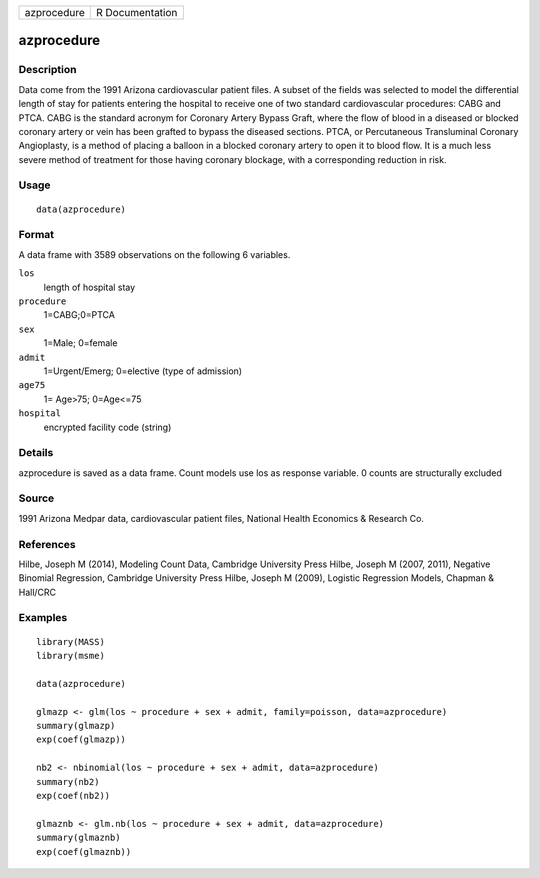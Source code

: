 +---------------+-------------------+
| azprocedure   | R Documentation   |
+---------------+-------------------+

azprocedure
-----------

Description
~~~~~~~~~~~

Data come from the 1991 Arizona cardiovascular patient files. A subset
of the fields was selected to model the differential length of stay for
patients entering the hospital to receive one of two standard
cardiovascular procedures: CABG and PTCA. CABG is the standard acronym
for Coronary Artery Bypass Graft, where the flow of blood in a diseased
or blocked coronary artery or vein has been grafted to bypass the
diseased sections. PTCA, or Percutaneous Transluminal Coronary
Angioplasty, is a method of placing a balloon in a blocked coronary
artery to open it to blood flow. It is a much less severe method of
treatment for those having coronary blockage, with a corresponding
reduction in risk.

Usage
~~~~~

::

    data(azprocedure)

Format
~~~~~~

A data frame with 3589 observations on the following 6 variables.

``los``
    length of hospital stay

``procedure``
    1=CABG;0=PTCA

``sex``
    1=Male; 0=female

``admit``
    1=Urgent/Emerg; 0=elective (type of admission)

``age75``
    1= Age>75; 0=Age<=75

``hospital``
    encrypted facility code (string)

Details
~~~~~~~

azprocedure is saved as a data frame. Count models use los as response
variable. 0 counts are structurally excluded

Source
~~~~~~

1991 Arizona Medpar data, cardiovascular patient files, National Health
Economics & Research Co.

References
~~~~~~~~~~

Hilbe, Joseph M (2014), Modeling Count Data, Cambridge University Press
Hilbe, Joseph M (2007, 2011), Negative Binomial Regression, Cambridge
University Press Hilbe, Joseph M (2009), Logistic Regression Models,
Chapman & Hall/CRC

Examples
~~~~~~~~

::

    library(MASS)
    library(msme)

    data(azprocedure)

    glmazp <- glm(los ~ procedure + sex + admit, family=poisson, data=azprocedure)
    summary(glmazp)
    exp(coef(glmazp))

    nb2 <- nbinomial(los ~ procedure + sex + admit, data=azprocedure)
    summary(nb2)
    exp(coef(nb2))

    glmaznb <- glm.nb(los ~ procedure + sex + admit, data=azprocedure)
    summary(glmaznb)
    exp(coef(glmaznb))


